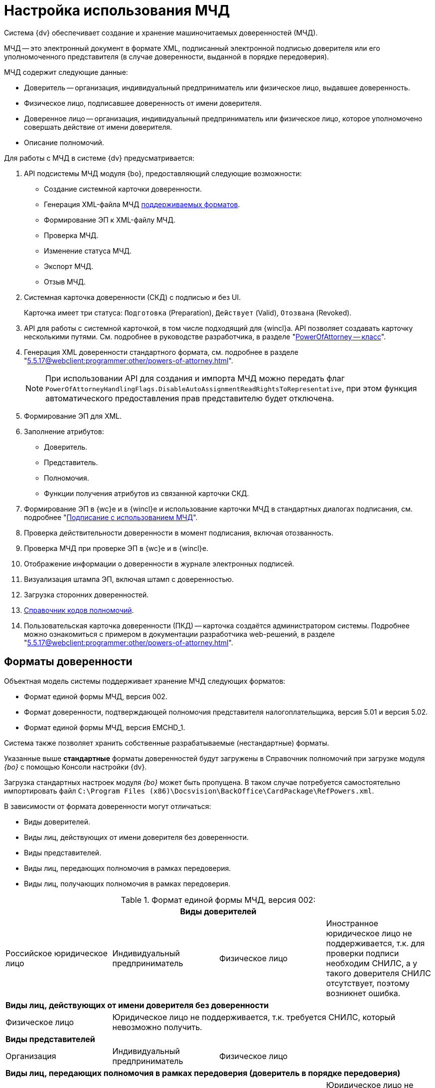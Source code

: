= Настройка использования МЧД

Система {dv} обеспечивает создание и хранение машиночитаемых доверенностей (МЧД).

МЧД -- это электронный документ в формате XML, подписанный электронной подписью доверителя или его уполномоченного представителя (в случае доверенности, выданной в порядке передоверия).

.МЧД содержит следующие данные:
* Доверитель -- организация, индивидуальный предприниматель или физическое лицо, выдавшее доверенность.
* Физическое лицо, подписавшее доверенность от имени доверителя.
* Доверенное лицо -- организация, индивидуальный предприниматель или физическое лицо, которое уполномочено совершать действие от имени доверителя.
* Описание полномочий.

.Для работы с МЧД в системе {dv} предусматривается:
. API подсистемы МЧД модуля {bo}, предоставляющий следующие возможности:
+
* Создание системной карточки доверенности.
* Генерация XML-файла МЧД <<formats,поддерживаемых форматов>>.
* Формирование ЭП к XML-файлу МЧД.
* Проверка МЧД.
* Изменение статуса МЧД.
* Экспорт МЧД.
* Отзыв МЧД.
+
. Системная карточка доверенности (СКД) с подписью и без UI.
+
Карточка имеет три статуса: `Подготовка` (Preparation), `Действует` (Valid), `Отозвана` (Revoked).
+
. API для работы с системной карточкой, в том числе подходящий для {wincl}а. API позволяет создавать карточку несколькими путями. См. подробнее в руководстве разработчика, в разделе "xref:programmer:BackOffice-ObjectModel-Powers:PowerOfAttorney_CL.adoc[PowerOfAttorney -- класс]".
. Генерация XML доверенности стандартного формата, см. подробнее в разделе "xref:5.5.17@webclient:programmer:other/powers-of-attorney.adoc[]".
+
NOTE: При использовании API для создания и импорта МЧД можно передать флаг `PowerOfAttorneyHandlingFlags.DisableAutoAssignmentReadRightsToRepresentative`, при этом функция автоматического предоставления прав представителю будет отключена.
+
. Формирование ЭП для XML.
. Заполнение атрибутов:
+
* Доверитель.
* Представитель.
* Полномочия.
* Функции получения атрибутов из связанной карточки СКД.
+
. Формирование ЭП в {wc}е и в {wincl}е и использование карточки МЧД в стандартных диалогах подписания, см. подробнее "xref:5.5.17@webclient:user:docs-sign.adoc#attorney[Подписание с использованием МЧД]".
. Проверка действительности доверенности в момент подписания, включая отозванность.
. Проверка МЧД при проверке ЭП в {wc}е и в {wincl}е.
. Отображение информации о доверенности в журнале электронных подписей.
. Визуализация штампа ЭП, включая штамп с доверенностью.
. Загрузка сторонних доверенностей.
. xref:5.5.17@webclient:user:directories/powers/directory.adoc[Справочник кодов полномочий].
. Пользовательская карточка доверенности (ПКД) -- карточка создаётся администратором системы. Подробнее можно ознакомиться с примером в документации разработчика web-решений, в разделе "xref:5.5.17@webclient:programmer:other/powers-of-attorney.adoc[]".

[#formats]
== Форматы доверенности

Объектная модель системы поддерживает хранение МЧД следующих форматов:

* Формат единой формы МЧД, версия 002.
* Формат доверенности, подтверждающей полномочия представителя налогоплательщика, версия 5.01 и версия 5.02.
* Формат единой формы МЧД, версия EMCHD_1.

Система также позволяет хранить собственные разрабатываемые (нестандартные) форматы.

Указанные выше *стандартные* форматы доверенностей будут загружены в Справочник полномочий при загрузке модуля _{bo}_ с помощью Консоли настройки {dv}.

Загрузка стандартных настроек модуля _{bo}_ может быть пропущена. В таком случае потребуется самостоятельно импортировать файл `C:\Program Files (x86)\Docsvision\BackOffice\CardPackage\RefPowers.xml`.

В зависимости от формата доверенности могут отличаться:

* Виды доверителей.
* Виды лиц, действующих от имени доверителя без доверенности.
* Виды представителей.
* Виды лиц, передающих полномочия в рамках передоверия.
* Виды лиц, получающих полномочия в рамках передоверия.

.Формат единой формы МЧД, версия 002:
[cols=",,,",options="header"]
|===

4+|*Виды доверителей*

|Российское юридическое лицо
|Индивидуальный предприниматель
|Физическое лицо
|Иностранное юридическое лицо не поддерживается, т.к. для проверки подписи необходим СНИЛС, а у такого доверителя СНИЛС отсутствует, поэтому возникнет ошибка.

4+|*Виды лиц, действующих от имени доверителя без доверенности*

|Физическое лицо
3+|Юридическое лицо не поддерживается, т.к. требуется СНИЛС, который невозможно получить.

4+|*Виды представителей*

|Организация
|Индивидуальный предприниматель
2+|Физическое лицо

4+|*Виды лиц, передающих полномочия в рамках передоверия (доверитель в порядке передоверия)*

|Организация
|Индивидуальный предприниматель
|Физическое лицо
|Юридическое лицо не поддерживается, т.к. для него нет возможности получить СНИЛС.

4+|*Виды лиц, получающих полномочия в рамках передоверия*

|Организация
|Индивидуальный предприниматель
2+|Физическое лицо

|===

.Формат 003 (ЕМЧД)
[cols=",,,,,",options="header"]
|===

6+|*Виды доверителей*

|Юридическое лицо
|Иностранное юридическое лицо
|Индивидуальный предприниматель
3+|Физическое лицо

6+|*Виды лиц, действующих от имени доверителя без доверенности*

|Физическое лицо
|Управляющая компания
4+|Индивидуальный предприниматель

6+|*Виды представителей*

|Юридическое лицо
|Индивидуальный предприниматель
|Физическое лицо
|Филиал (обособленное подразделение) юридического лица
|Филиал (аккредитованное представительство) иностранного юридического лица
|Т.к. СНИЛС возможно получить только для ИП и физических лиц, при других представителях проверка подписи не будет пройдена.

6+|*Виды лиц, передающих полномочия в рамках передоверия*

|Юридическое лицо
|Индивидуальный предприниматель
|Физическое лицо
|Филиал (обособленное подразделение) юридического лица
2+|Филиал (аккредитованное представительство) иностранного юридического лица

6+|*Виды лиц, получающих полномочия в рамках передоверия*

|Юридическое лицо
|Индивидуальный предприниматель
|Физическое лицо
|Филиал (обособленное подразделение) юридического лица
|Филиал (аккредитованное представительство) иностранного юридического лица
|Т.к. СНИЛС возможно получить только для ИП и физических лиц, при других представителях проверка подписи не будет пройдена.

|===

.Формат 5.01
[cols=",,",options="header"]
|===

3+|*Виды доверителей*

|Российское юридическое лицо
|Физическое лицо
|Иностранное юридическое лицо не поддерживается, т.к. для проверки подписи необходим СНИЛС, а у такого доверителя СНИЛС отсутствует.

В отличие от формата 5.01 невозможность получения СНИЛС здесь ошибки не вызовет, но подпись будет недействительной.

3+|*Виды лиц, действующих от имени доверителя без доверенности*

|Физическое лицо
2+|Юридическое лицо не поддерживается, т.к. СНИЛС для него невозможно получить СНИЛС.

3+|*Виды представителей*

|Физическое лицо
2+|Юридическое лицо

3+|*Виды лиц, передающих полномочия в рамках передоверия (доверитель в порядке передоверия)*

|Физическое лицо
2+|Юридическое лицо

3+|*Виды лиц, получающих полномочия в рамках передоверия*

|Физическое лицо
2+|Юридическое лицо

|===

.Формат 5.02
[cols=",,",options="header"]
|===

|*Виды доверителей*

|Российская организация
|Физическое лицо
|Иностранное юридическое лицо не поддерживается, т.к. для проверки подписи необходим СНИЛС, а у такого доверителя СНИЛС отсутствует.

|*Виды лиц, действующих от имени доверителя без доверенности*

|Физическое лицо
2+|Юридическое лицо не поддерживается, т.к. СНИЛС для него невозможно получить СНИЛС.

|*Виды представителей*

|Физическое лицо
2+|Юридическое лицо не поддерживается, т.к. СНИЛС для него невозможно получить СНИЛС.

|*Виды лиц, передающих полномочия в рамках передоверия*

2+|Формат не поддерживает передоверие

|*Виды лиц, получающих полномочия в рамках передоверия*

2+|Формат не поддерживает передоверие

|===

[#settings]
== Настройка МЧД

Чтобы при подписании запускался алгоритм подбора МЧД необходимо выполнить настройки:

. В справочнике видов карточек для карточек типа _Документ_ перейдите на вкладку _Подпись_.
. В поле _Использовать машиночитаемую доверенность при подписании_ выберите значение из списка:
+
--
* *_Не требуется_* -- значение по умолчанию
* *_Желательно_*
* *_Обязательно_*
--
+
При подписании документа выполняется проверка необходимости МЧД для вида документа. В зависимости от выбранного значения в поле _Использовать машиночитаемую доверенность при подписании_, алгоритм подбора МЧД выполняет или пропускает поиск доверенностей.
+
* Если значение поля *_Обязательно_* или *_Желательно_*, сразу начинается _Проверка необходимости МЧД для подписанта_.
* Если значение поля *_Не требуется_*, то процесс подбора завершается, МЧД не требуется, дальнейшие операции не выполняются.
+
См. подробнее "xref:5.5.5@backoffice:desdirs:card-kinds/document/sign-card.adoc#attorney[Использовать МЧД при подписании]" в разделе с описанием конструкторов и справочников.
+
. В карточку сотрудника, на вкладку _Основная_ добавлен флаг `*Требуется доверенность при подписании документов*`. Флаг влияет на алгоритм выбора МЧД при подписании документа и учитывается при проверке необходимости использования МЧД для сотрудника.
+
* Если флаг установлен, выполняется переход к следующим этапам.
* Если флаг не установлен, процесс подбора завершается, МЧД не требуется, дальнейшие операции не выполняются.
+
См. подробнее в документации справочника сотрудников в документации модуля "xref:5.5.5@backoffice:desdirs:staff/employees/main-tab.adoc#attorney[{bo}]" и модуля "xref:5.5.17@webclient:user:directories/staff/employee-fields.adoc#attorney[{wc}]".

Работа с СКД (создание, передоверие, отправка в реестр и прочее) выполняется через API, см. подробнее в документации разработчика, раздел "xref:programmer::index.adoc[Изменения МЧД]", а также в документации разработчика web-решений, раздел "xref:5.5.17@webclient:programmer:other/powers-of-attorney.adoc[]".

[#algorithm]
== Алгоритм выбора МЧД

За алгоритм выбора МЧД отвечает специальный сервис, который определят необходимость МЧД для пользователя (подписанта документа) и подбирает МЧД в случае необходимости.

Сервис имеет возможность программного расширения, кодом можно задать дополнительную фильтрацию отобранных МЧД.

Входными данными для сервиса являются пользователь (подписант документа) и ссылка на карточку документа.

Стартовым событием работы сервиса является фокус на сертификате в окне выбора. Для простой подписи подбор МЧД не выполняется.

. Сначала проверяется необходимость МЧД для вида документа и подписанта:
+
Выполняется проверка необходимости МЧД для вида документа. +
Проверяется значение поля _Использовать машиночитаемую доверенность при подписании_ в xref:5.5.5@backoffice:desdirs:card-kinds/document/sign-card.adoc#attorney[справочнике видов] у вида документа.
+
* Если значение поля *_Обязательно_* или *_Желательно_*, сразу начинается _Проверка необходимости МЧД для подписанта_.
* Если значение поля *_Не требуется_*, то процесс подбора завершается, МЧД не требуется, дальнейшие операции не выполняются.
+
. _Проверка необходимости МЧД для подписанта_.
+
Выполняется проверка флага `*Требуется доверенность при подписании документов*` в xref:5.5.17@webclient:user:directories/staff/employee-fields.adoc#attorney[карточке сотрудника-подписанта] в справочнике сотрудников.
+
* Если флаг установлен, выполняется переход к следующим этапам.
* Если флаг не установлен, процесс подбора завершается, МЧД не требуется, дальнейшие операции не выполняются.

Если МЧД требуется для вида документа (*_Обязательна_* или *_Желательна_*) и подписанта, выполняется подбор МЧД среди тех, которые выданы подписанту и находятся в базе данных системы.

Сервис проверяет каждую из имеющихся доверенностей. Состав проверки состоит из следующих операций.

[start=3]
. Подбор МЧД для подписанта
+
По полю "представитель" системной карточки доверенности подбираются МЧД из базы данных, которые выданы на подписанта. Далее выполняется проверка статусов МЧД.
+
. Проверка статуса МЧД
+
Выполняется запрос в базу данных с проверкой статуса СКД.
+
* Если статус СКД `Действует`, данная операция завершена успешна, выполняется следующая операция.
* Если статус СКД `Отозвана`, доверенность не подходит.
+
. Проверка срока действия МЧД.
+
Проверяется срок действия МЧД (срок действия СКД). Срок действия МЧД сравнивается с сегодняшним днём.
+
* Если срок действия МЧД больше или равен "сегодня", доверенность подходит и попадает в список доступных доверенностей.
* Если срок действия МЧД меньше "сегодня", доверенность не подходит.

В результате выполнения алгоритма формируется список подходящих для пользователя МЧД. Список сортируется сначала по доверителю, затем по дате совершения доверенности. Сортировка выполняется по возрастанию.

Когда сервис не подобрал ни одной МЧД в ситуации, где она обязательна или желательна, будет выдано сообщение об отсутствии подходящей МЧД. Если МЧД обязательна, пользователь не сможет подписать документ квалифицированной электронной подписью. Если желательна -- сможет.
